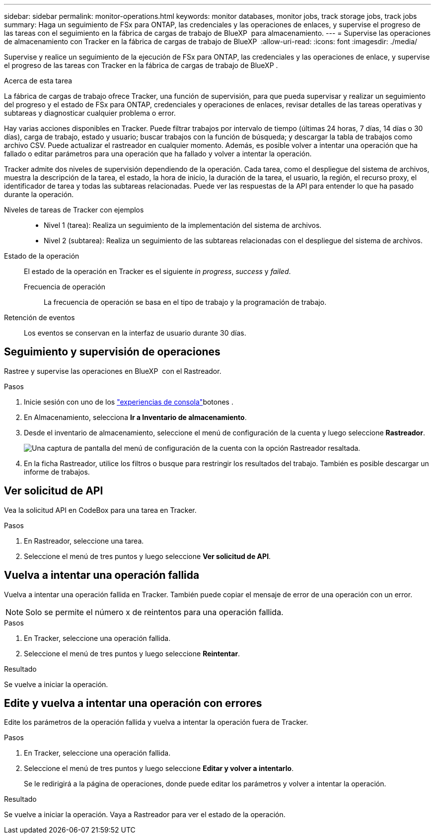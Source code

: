 ---
sidebar: sidebar 
permalink: monitor-operations.html 
keywords: monitor databases, monitor jobs, track storage jobs, track jobs 
summary: Haga un seguimiento de FSx para ONTAP, las credenciales y las operaciones de enlaces, y supervise el progreso de las tareas con el seguimiento en la fábrica de cargas de trabajo de BlueXP  para almacenamiento. 
---
= Supervise las operaciones de almacenamiento con Tracker en la fábrica de cargas de trabajo de BlueXP 
:allow-uri-read: 
:icons: font
:imagesdir: ./media/


[role="lead"]
Supervise y realice un seguimiento de la ejecución de FSx para ONTAP, las credenciales y las operaciones de enlace, y supervise el progreso de las tareas con Tracker en la fábrica de cargas de trabajo de BlueXP .

.Acerca de esta tarea
La fábrica de cargas de trabajo ofrece Tracker, una función de supervisión, para que pueda supervisar y realizar un seguimiento del progreso y el estado de FSx para ONTAP, credenciales y operaciones de enlaces, revisar detalles de las tareas operativas y subtareas y diagnosticar cualquier problema o error.

Hay varias acciones disponibles en Tracker. Puede filtrar trabajos por intervalo de tiempo (últimas 24 horas, 7 días, 14 días o 30 días), carga de trabajo, estado y usuario; buscar trabajos con la función de búsqueda; y descargar la tabla de trabajos como archivo CSV. Puede actualizar el rastreador en cualquier momento. Además, es posible volver a intentar una operación que ha fallado o editar parámetros para una operación que ha fallado y volver a intentar la operación.

Tracker admite dos niveles de supervisión dependiendo de la operación. Cada tarea, como el despliegue del sistema de archivos, muestra la descripción de la tarea, el estado, la hora de inicio, la duración de la tarea, el usuario, la región, el recurso proxy, el identificador de tarea y todas las subtareas relacionadas. Puede ver las respuestas de la API para entender lo que ha pasado durante la operación.

Niveles de tareas de Tracker con ejemplos::
+
--
* Nivel 1 (tarea): Realiza un seguimiento de la implementación del sistema de archivos.
* Nivel 2 (subtarea): Realiza un seguimiento de las subtareas relacionadas con el despliegue del sistema de archivos.


--
Estado de la operación:: El estado de la operación en Tracker es el siguiente _in progress_, _success_ y _failed_.
+
--
Frecuencia de operación:: La frecuencia de operación se basa en el tipo de trabajo y la programación de trabajo.


--
Retención de eventos:: Los eventos se conservan en la interfaz de usuario durante 30 días.




== Seguimiento y supervisión de operaciones

Rastree y supervise las operaciones en BlueXP  con el Rastreador.

.Pasos
. Inicie sesión con uno de los link:https://docs.netapp.com/us-en/workload-setup-admin/console-experiences.html["experiencias de consola"^]botones .
. En Almacenamiento, selecciona *Ir a Inventario de almacenamiento*.
. Desde el inventario de almacenamiento, seleccione el menú de configuración de la cuenta y luego seleccione *Rastreador*.
+
image:screenshot-menu-tracker-option.png["Una captura de pantalla del menú de configuración de la cuenta con la opción Rastreador resaltada."]

. En la ficha Rastreador, utilice los filtros o busque para restringir los resultados del trabajo. También es posible descargar un informe de trabajos.




== Ver solicitud de API

Vea la solicitud API en CodeBox para una tarea en Tracker.

.Pasos
. En Rastreador, seleccione una tarea.
. Seleccione el menú de tres puntos y luego seleccione *Ver solicitud de API*.




== Vuelva a intentar una operación fallida

Vuelva a intentar una operación fallida en Tracker. También puede copiar el mensaje de error de una operación con un error.


NOTE: Solo se permite el número x de reintentos para una operación fallida.

.Pasos
. En Tracker, seleccione una operación fallida.
. Seleccione el menú de tres puntos y luego seleccione *Reintentar*.


.Resultado
Se vuelve a iniciar la operación.



== Edite y vuelva a intentar una operación con errores

Edite los parámetros de la operación fallida y vuelva a intentar la operación fuera de Tracker.

.Pasos
. En Tracker, seleccione una operación fallida.
. Seleccione el menú de tres puntos y luego seleccione *Editar y volver a intentarlo*.
+
Se le redirigirá a la página de operaciones, donde puede editar los parámetros y volver a intentar la operación.



.Resultado
Se vuelve a iniciar la operación. Vaya a Rastreador para ver el estado de la operación.
